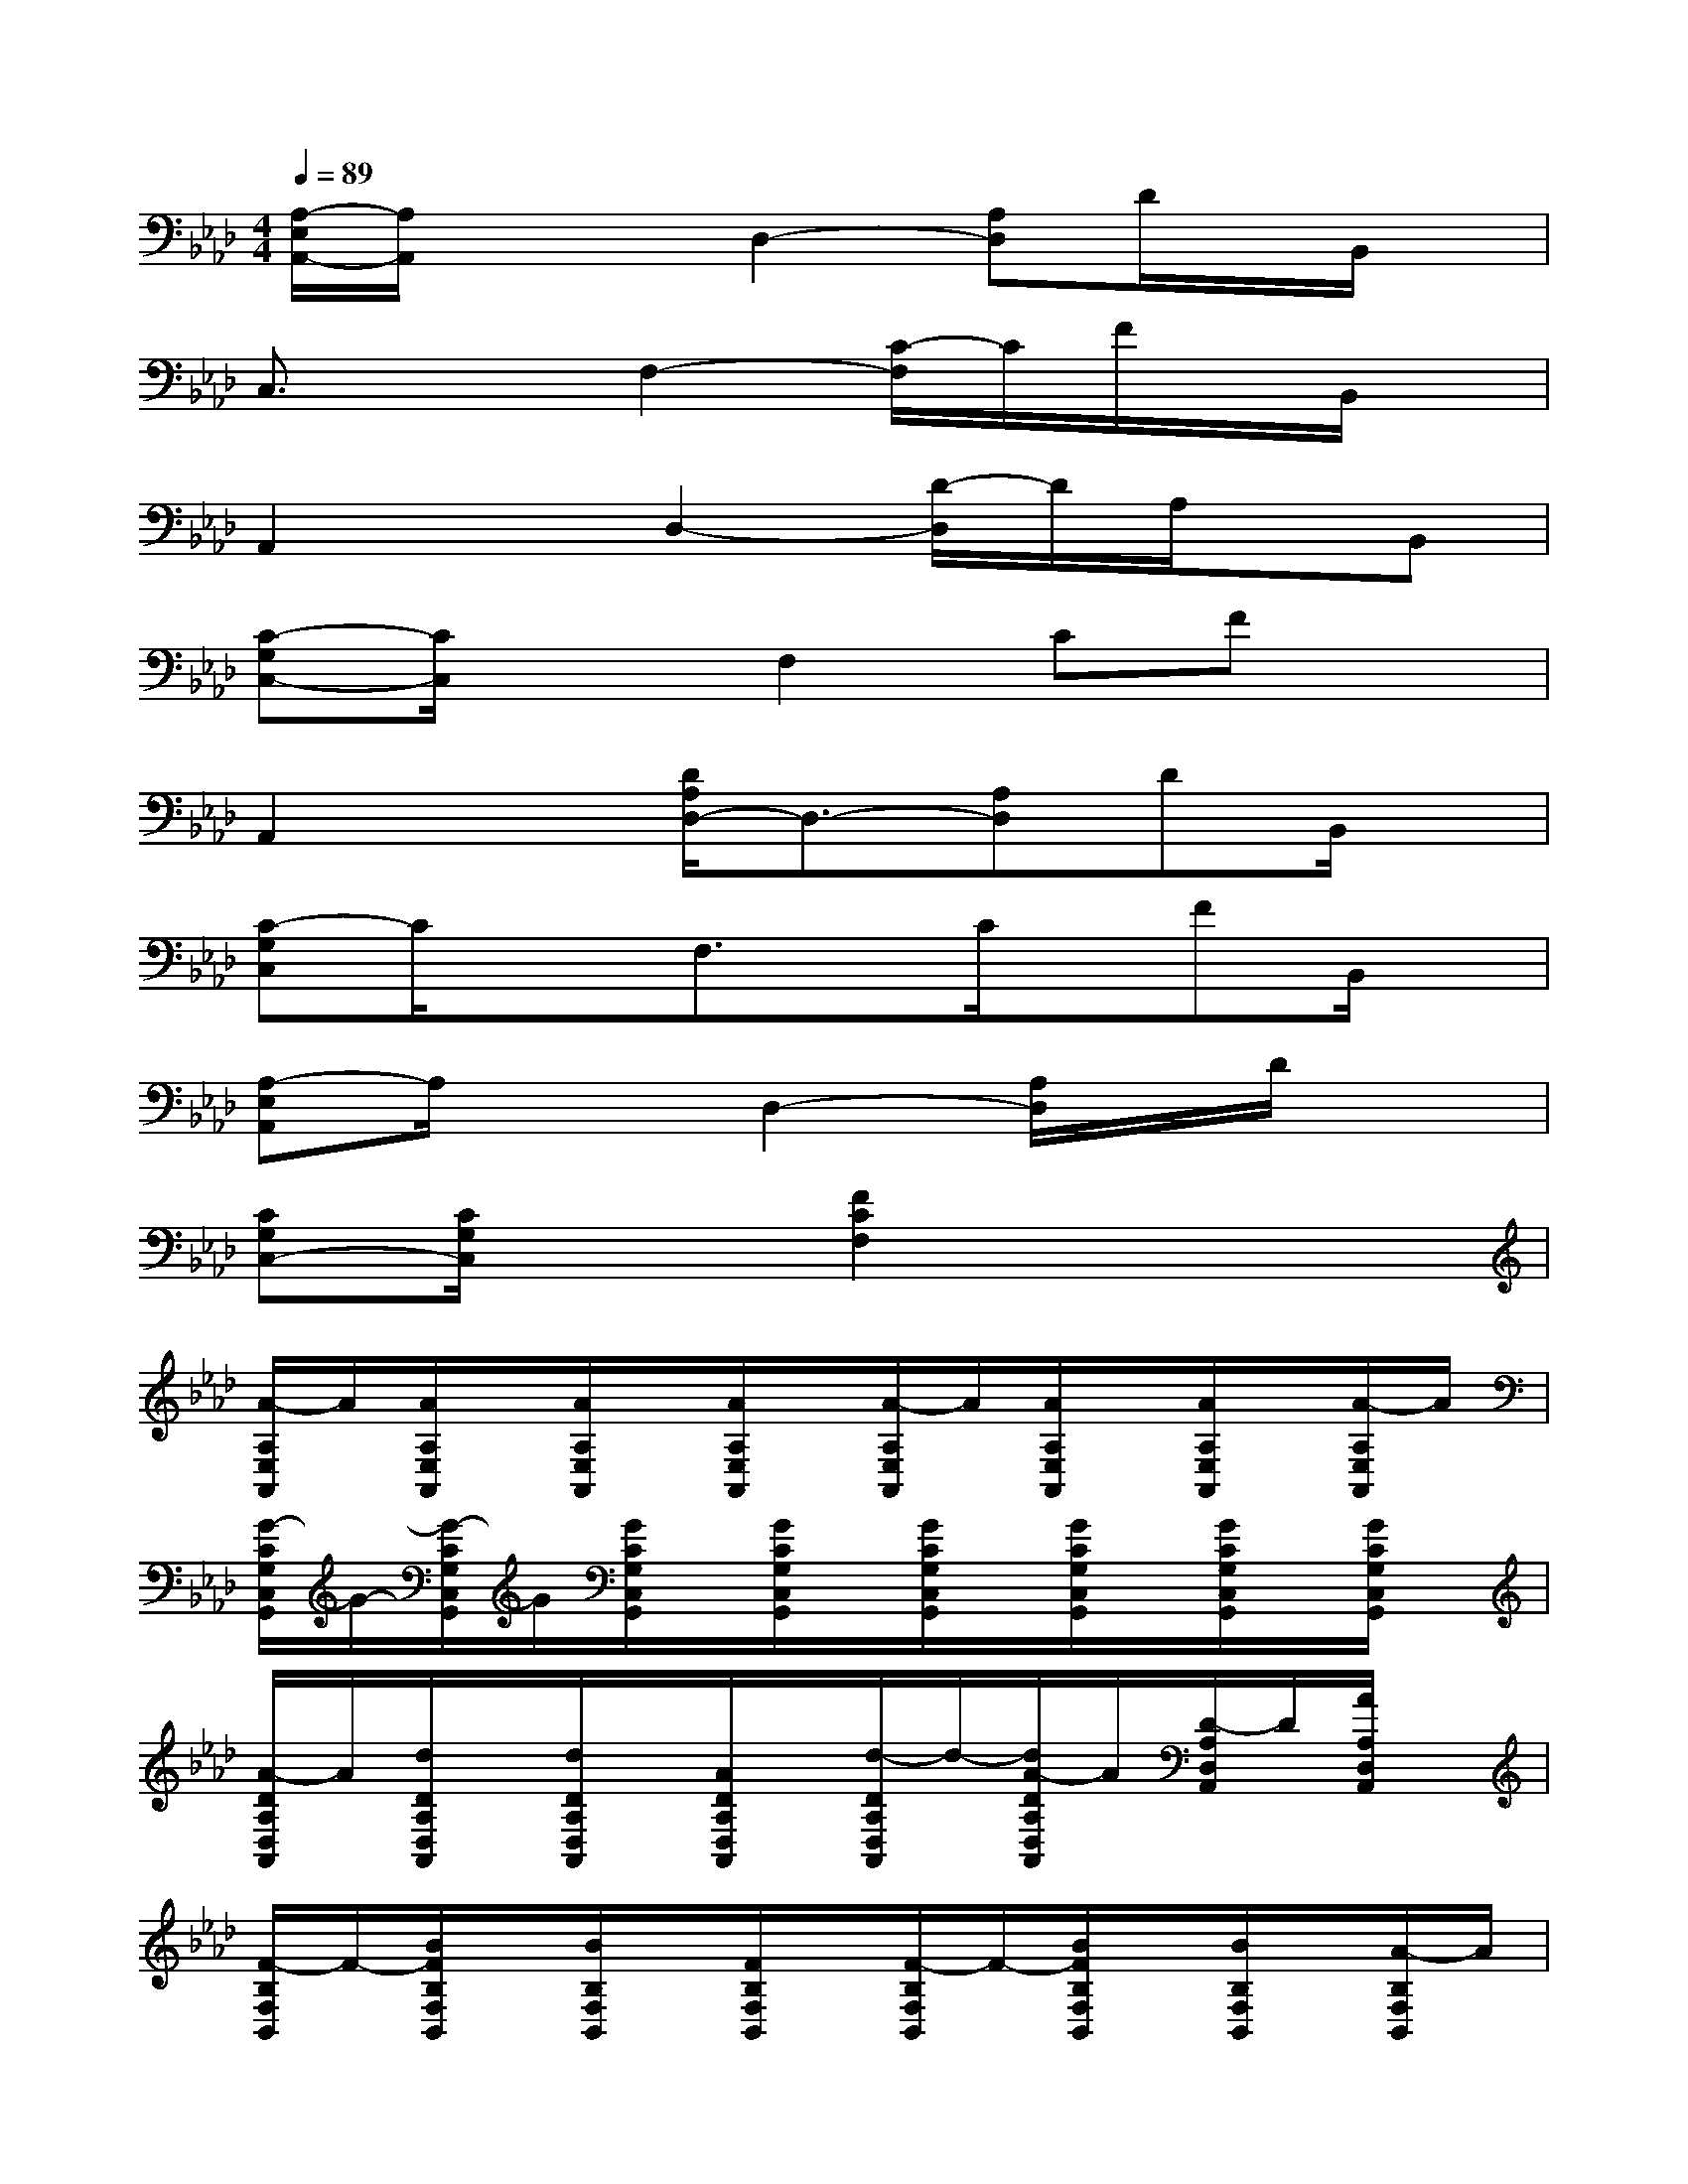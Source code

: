 X:1
T:
M:4/4
L:1/8
Q:1/4=89
K:Ab%4flats
V:1
[A,/2-E,/2A,,/2-][A,/2A,,/2]x2D,2-[A,D,]D/2x/2B,,/2x/2|
C,3/2x3/2F,2-[C/2-F,/2]C/2F/2x/2B,,/2x/2|
A,,2xD,2-[D/2-D,/2]D/2A,/2x/2B,,|
[C-G,C,-][C/2C,/2]x3/2F,2CFx|
A,,2x[D/2A,/2D,/2-]D,3/2-[A,D,]DB,,/2x/2|
[C-G,C,]C/2x3/2F,3/2x/2C/2x/2FB,,/2x/2|
[A,-E,A,,]A,/2x3/2D,2-[A,/2D,/2]x/2D/2x3/2|
[CG,C,-][C/2G,/2C,/2]x3/2[F2C2F,2]x3|
[A/2-A,/2E,/2A,,/2]A/2[A/2A,/2E,/2A,,/2]x/2[A/2A,/2E,/2A,,/2]x/2[A/2A,/2E,/2A,,/2]x/2[A/2-A,/2E,/2A,,/2]A/2[A/2A,/2E,/2A,,/2]x/2[A/2A,/2E,/2A,,/2]x/2[A/2-A,/2E,/2A,,/2]A/2|
[G/2-C/2G,/2C,/2G,,/2]G/2-[G/2-C/2G,/2C,/2G,,/2]G/2[G/2C/2G,/2C,/2G,,/2]x/2[G/2C/2G,/2C,/2G,,/2]x/2[G/2C/2G,/2C,/2G,,/2]x/2[G/2C/2G,/2C,/2G,,/2]x/2[G/2C/2G,/2C,/2G,,/2]x/2[G/2C/2G,/2C,/2G,,/2]x/2|
[A/2-D/2A,/2D,/2A,,/2]A/2[d/2D/2A,/2D,/2A,,/2]x/2[d/2D/2A,/2D,/2A,,/2]x/2[A/2D/2A,/2D,/2A,,/2]x/2[d/2-D/2A,/2D,/2A,,/2]d/2-[d/2A/2-D/2A,/2D,/2A,,/2]A/2[D/2-A,/2D,/2A,,/2]D/2[A/2A,/2D,/2A,,/2]x/2|
[F/2-B,/2F,/2B,,/2]F/2-[B/2F/2B,/2F,/2B,,/2]x/2[B/2B,/2F,/2B,,/2]x/2[F/2B,/2F,/2B,,/2]x/2[F/2-B,/2F,/2B,,/2]F/2-[B/2F/2B,/2F,/2B,,/2]x/2[B/2B,/2F,/2B,,/2]x/2[A/2-B,/2F,/2B,,/2]A/2|
[A/2-A,/2E,/2A,,/2]A/2-[A/2A,/2E,/2A,,/2]x/2[A/2A,/2E,/2A,,/2]x/2[A/2A,/2E,/2A,,/2]x/2[A/2A,/2E,/2A,,/2]x/2[A/2A,/2E,/2A,,/2]x/2[A/2A,/2E,/2A,,/2]x/2[A/2-A,/2E,/2A,,/2]A/2|
[G/2-C/2G,/2C,/2G,,/2]G/2-[G/2C/2G,/2C,/2G,,/2]x/2[G/2C/2G,/2C,/2G,,/2]x/2[G/2C/2G,/2C,/2G,,/2]x/2[G/2C/2G,/2C,/2G,,/2]x/2[G/2C/2G,/2C,/2G,,/2]x/2[G/2C/2G,/2C,/2G,,/2]x/2[G/2C/2G,/2C,/2G,,/2]x/2|
[A/2-D/2A,/2D,/2A,,/2]A/2[d/2D/2A,/2D,/2A,,/2]x/2[d/2-D/2A,/2D,/2A,,/2]d/2[A/2D/2A,/2D,/2A,,/2]x/2[D/2-A,/2D,/2A,,/2]D/2-[A/2-D/2-A,/2D,/2A,,/2][A/2-D/2-][d/2-A/2D/2-A,/2D,/2A,,/2][d/2-D/2][d/2A/2A,/2D,/2A,,/2]x/2|
[F/2-B,/2F,/2B,,/2]F/2-[B/2F/2B,/2F,/2B,,/2]x/2[B/2B,/2F,/2B,,/2]x/2[F/2-B,/2F,/2B,,/2]F/2[F/2-B,/2F,/2B,,/2]F/2[B/2B,/2F,/2B,,/2]x/2[B/2-B,/2F,/2B,,/2]B/2[B/2-B,/2F,/2B,,/2]B/2